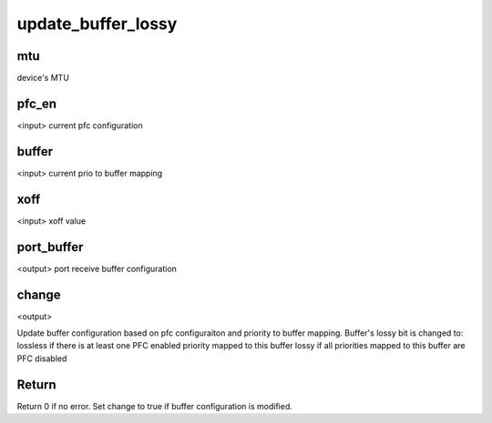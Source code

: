 .. -*- coding: utf-8; mode: rst -*-
.. src-file: drivers/net/ethernet/mellanox/mlx5/core/en/port_buffer.c

.. _`update_buffer_lossy`:

update_buffer_lossy
===================

.. c:function:: int update_buffer_lossy(unsigned int mtu, u8 pfc_en, u8 *buffer, u32 xoff, struct mlx5e_port_buffer *port_buffer, bool *change)

    :param mtu:
        *undescribed*
    :type mtu: unsigned int

    :param pfc_en:
        *undescribed*
    :type pfc_en: u8

    :param buffer:
        *undescribed*
    :type buffer: u8 \*

    :param xoff:
        *undescribed*
    :type xoff: u32

    :param port_buffer:
        *undescribed*
    :type port_buffer: struct mlx5e_port_buffer \*

    :param change:
        *undescribed*
    :type change: bool \*

.. _`update_buffer_lossy.mtu`:

mtu
---

device's MTU

.. _`update_buffer_lossy.pfc_en`:

pfc_en
------

<input> current pfc configuration

.. _`update_buffer_lossy.buffer`:

buffer
------

<input> current prio to buffer mapping

.. _`update_buffer_lossy.xoff`:

xoff
----

<input> xoff value

.. _`update_buffer_lossy.port_buffer`:

port_buffer
-----------

<output> port receive buffer configuration

.. _`update_buffer_lossy.change`:

change
------

<output>

Update buffer configuration based on pfc configuraiton and priority
to buffer mapping.
Buffer's lossy bit is changed to:
lossless if there is at least one PFC enabled priority mapped to this buffer
lossy if all priorities mapped to this buffer are PFC disabled

.. _`update_buffer_lossy.return`:

Return
------

Return 0 if no error.
Set change to true if buffer configuration is modified.

.. This file was automatic generated / don't edit.


